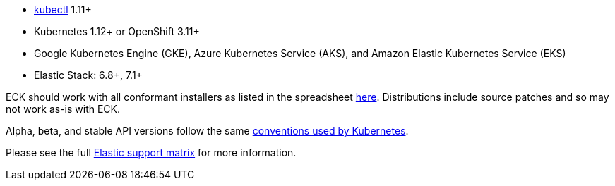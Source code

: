 * link:https://kubernetes.io/docs/tasks/tools/install-kubectl/[kubectl] 1.11+
* Kubernetes 1.12+ or OpenShift 3.11+
* Google Kubernetes Engine (GKE), Azure Kubernetes Service (AKS), and Amazon Elastic Kubernetes Service (EKS)
* Elastic Stack: 6.8+, 7.1+

ECK should work with all conformant installers as listed in the spreadsheet link:https://github.com/cncf/k8s-conformance/blob/master/faq.md#what-is-a-distribution-hosted-platform-and-an-installer[here]. Distributions include source patches and so may not work as-is with ECK.

Alpha, beta, and stable API versions follow the same link:https://kubernetes.io/docs/concepts/overview/kubernetes-api/#api-versioning[conventions used by Kubernetes].

Please see the full link:https://www.elastic.co/support/matrix#matrix_kubernetes[Elastic support matrix] for more information.
